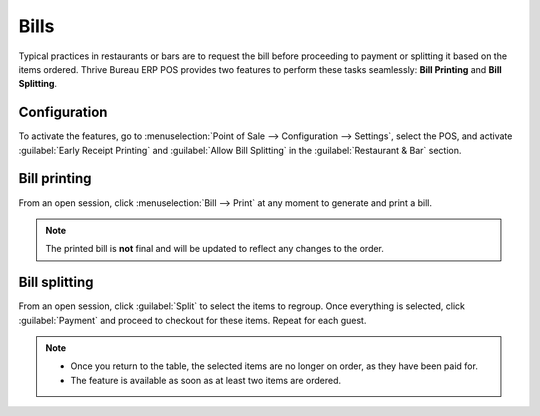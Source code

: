 =====
Bills
=====

Typical practices in restaurants or bars are to request the bill before proceeding to payment or
splitting it based on the items ordered. Thrive Bureau ERP POS provides two features to perform these tasks
seamlessly: **Bill Printing** and **Bill Splitting**.

Configuration
=============

To activate the features, go to :menuselection:`Point of Sale --> Configuration --> Settings`,
select the POS, and activate :guilabel:`Early Receipt Printing` and :guilabel:`Allow Bill Splitting`
in the :guilabel:`Restaurant & Bar` section.

.. image:: bill_printing/settings.png
   :align: center
   :alt: activate the bill printing and bill splitting features in the POS settings

Bill printing
=============

From an open session, click :menuselection:`Bill --> Print` at any moment to generate and print a
bill.

.. note::
   The printed bill is **not** final and will be updated to reflect any changes to the order.

Bill splitting
==============

From an open session, click :guilabel:`Split` to select the items to regroup. Once everything is
selected, click :guilabel:`Payment` and proceed to checkout for these items. Repeat for each guest.

.. note::
   - Once you return to the table, the selected items are no longer on order, as they have been paid
     for.
   - The feature is available as soon as at least two items are ordered.

.. seealso::
   - :doc:`floors_tables`
